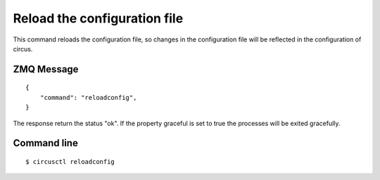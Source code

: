 .. _reloadconfig:


Reload the configuration file
=============================

This command reloads the configuration file, so changes in the
configuration file will be reflected in the configuration of
circus.


ZMQ Message
-----------

::

    {
        "command": "reloadconfig",
    }

The response return the status "ok". If the property graceful is
set to true the processes will be exited gracefully.


Command line
------------

::

    $ circusctl reloadconfig
